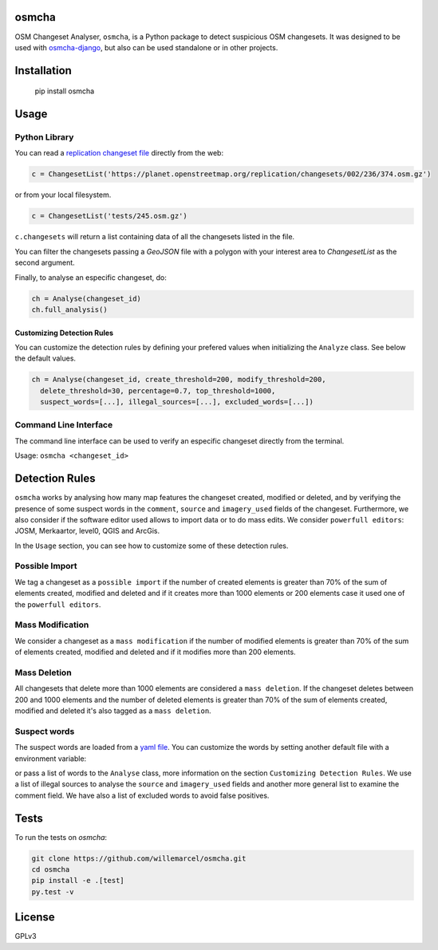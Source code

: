 osmcha
=======

OSM Changeset Analyser, ``osmcha``, is a Python package to detect suspicious OSM changesets.
It was designed to be used with `osmcha-django <https://github.com/willemarcel/osmcha-django>`_,
but also can be used standalone or in other projects.

.. image:: https://travis-ci.org/willemarcel/osmcha.svg
    :target: https://travis-ci.org/willemarcel/osmcha

.. image:: https://coveralls.io/repos/willemarcel/osmcha/badge.svg
    :target: https://coveralls.io/r/willemarcel/osmcha

Installation
============

    pip install osmcha

Usage
=====

Python Library
--------------

You can read a `replication changeset file <https://planet.openstreetmap.org/replication/changesets/>`_
directly from the web:

.. code-block:: python

  c = ChangesetList('https://planet.openstreetmap.org/replication/changesets/002/236/374.osm.gz')

or from your local filesystem.

.. code-block:: python

  c = ChangesetList('tests/245.osm.gz')


``c.changesets`` will return a list containing data of all the changesets listed in the file.

You can filter the changesets passing a `GeoJSON` file with a polygon with your
interest area to `ChangesetList` as the second argument.

Finally, to analyse an especific changeset, do:

.. code-block:: python

  ch = Analyse(changeset_id)
  ch.full_analysis()

Customizing Detection Rules
~~~~~~~~~~~~~~~~~~~~~~~~~~~

You can customize the detection rules by defining your prefered values when
initializing the ``Analyze`` class. See below the default values.

.. code-block:: python

  ch = Analyse(changeset_id, create_threshold=200, modify_threshold=200,
    delete_threshold=30, percentage=0.7, top_threshold=1000,
    suspect_words=[...], illegal_sources=[...], excluded_words=[...])

Command Line Interface
----------------------

The command line interface can be used to verify an especific changeset directly
from the terminal.

Usage: ``osmcha <changeset_id>``

Detection Rules
===============

``osmcha`` works by analysing how many map features the changeset created, modified
or deleted, and by verifying the presence of some suspect words in the ``comment``,
``source`` and ``imagery_used`` fields of the changeset. Furthermore, we also
consider if the software editor used allows to import data or to do mass edits.
We consider ``powerfull editors``: JOSM, Merkaartor, level0, QGIS and ArcGis.

In the ``Usage`` section, you can see how to customize some of these detection rules.

Possible Import
---------------

We tag a changeset as a ``possible import`` if the number of created elements is
greater than 70% of the sum of elements created, modified and deleted and if it
creates more than 1000 elements or 200 elements case it used one of the ``powerfull editors``.

Mass Modification
-----------------

We consider a changeset as a ``mass modification`` if the number of modified elements
is greater than 70% of the sum of elements created, modified and deleted and if it
modifies more than 200 elements.

Mass Deletion
-------------

All changesets that delete more than 1000 elements are considered a ``mass deletion``.
If the changeset deletes between 200 and 1000 elements and the number of deleted
elements is greater than 70% of the sum of elements created, modified and deleted
it's also tagged as a ``mass deletion``.

Suspect words
-------------

The suspect words are loaded from a `yaml file <osmcha/suspect_words.yaml>`_.
You can customize the words by setting another default file with a environment
variable:

.. code-block:: console
  export SUSPECT_WORDS=<path_to_the_file>

or pass a list of words to the ``Analyse`` class, more information on the section
``Customizing Detection Rules``. We use a list of illegal sources to analyse the
``source`` and ``imagery_used`` fields and another more general list to examine
the comment field. We have also a list of excluded words to avoid false positives.

Tests
======

To run the tests on `osmcha`:

.. code-block:: console

  git clone https://github.com/willemarcel/osmcha.git
  cd osmcha
  pip install -e .[test]
  py.test -v


License
=======

GPLv3
